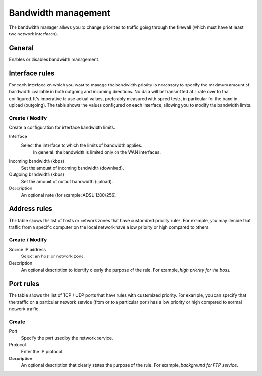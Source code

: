 ====================
Bandwidth management
====================

The bandwidth manager allows you to change priorities to traffic
going through the firewall (which must have at least two network interfaces).

General
========

Enables or disables bandwidth management.


Interface rules
===============

For each interface on which you want to manage the bandwidth priority is
necessary to specify the maximum amount of bandwidth available in both
outgoing and incoming directions. No data will be transmitted at a rate
over to that configured. It's imperative to use actual values,
preferably measured with speed tests, in particular for the band in
upload (outgoing). The table shows the values configured on each
interface, allowing you to modify the bandwidth limits.

Create / Modify
---------------

Create a configuration for interface bandwidth limits.

Interface
    Select the interface to which the limits of bandwidth applies.
     In general, the bandwidth is limited only on the WAN interfaces.

Incoming bandwidth (kbps)
    Set the amount of incoming bandwidth (download).

Outgoing bandwidth (kbps)
    Set the amount of output bandwidth (upload).

Description
    An optional note (for example: ADSL 1280/256).


Address rules
==============

The table shows the list of hosts or network zones that have
customized priority rules. For example, you may decide that traffic
from a specific computer on the local network have a low priority or
high compared to others.


Create / Modify 
---------------

Source IP address
     Select an host or network zone.

Description
     An optional description to identify
     clearly the purpose of the rule. For example,
     *high priority for the boss*.

Port rules 
==========

The table shows the list of TCP / UDP ports that have rules with
customized priority. For example, you can specify that the
traffic on a particular network service (from or to
a particular port) has a low priority or high
compared to normal network traffic.


Create 
------

Port
    Specify the port used by the network service.

Protocol
    Enter the IP protocol.

Description
    An optional description that 
    clearly states the purpose of the rule. For example,
    *background for FTP service*.
